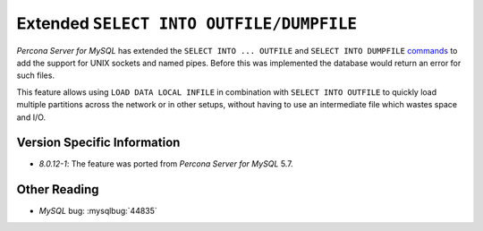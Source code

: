.. _extended_select_into_outfile:

===========================================
Extended ``SELECT INTO OUTFILE/DUMPFILE``
===========================================

*Percona Server for MySQL* has extended the ``SELECT INTO ... OUTFILE`` and ``SELECT INTO
DUMPFILE`` `commands <http://dev.mysql.com/doc/refman/8.0/en/select-into.html>`_
to add the support for UNIX sockets and named pipes. Before this was implemented
the database would return an error for such files.

This feature allows using ``LOAD DATA LOCAL INFILE`` in combination with
``SELECT INTO OUTFILE`` to quickly load multiple partitions across the network
or in other setups, without having to use an intermediate file which wastes
space and I/O.

Version Specific Information
============================

* `8.0.12-1`: The feature was ported from *Percona Server for MySQL* 5.7.

Other Reading
=============

* *MySQL* bug: :mysqlbug:`44835`
